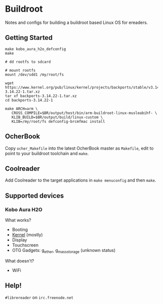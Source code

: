 * Buildroot

Notes and configs for building a buildroot based Linux OS for ereaders.

** Getting Started

#+BEGIN_SRC shell
   make kobo_aura_h2o_defconfig
   make

   # dd rootfs to sdcard

   # mount rootfs
   mount /dev/sdd1 /my/root/fs

   wget https://www.kernel.org/pub/linux/kernel/projects/backports/stable/v3.14.22/backports-3.14.22-1.tar.xz
   tar xf backports-3.14.22-1.tar.xz
   cd backports-3.14.22-1

   make ARCH=arm \
      CROSS_COMPILE=$BR/output/host/bin/arm-buildroot-linux-musleabihf- \
      KLIB_BUILD=$BR/output/build/linux-custom \
      KLIB=/my/root/fs defconfig-brcmfmac install
#+END_SRC

** OcherBook

   Copy ~ocher_Makefile~ into the latest OcherBook master as ~Makefile~,
   edit to point to your buildroot toolchain and ~make~.

** Coolreader

   Add Coolreader to the target applications in ~make menuconfig~ and then
   ~make~.

** Supported devices
*** Kobo Aura H2O
   What works?
   - Booting
   - [[https://github.com/jdek/kobo-aura-h2o-linux][Kernel]] (mostly)
   - Display
   - Touchscreen
   - OTG Gadgets: g_ether, g_mass_storage (unknown status)
   What doesn't?
   - WiFi

** Help!

   ~#librereader~ on ~irc.freenode.net~
